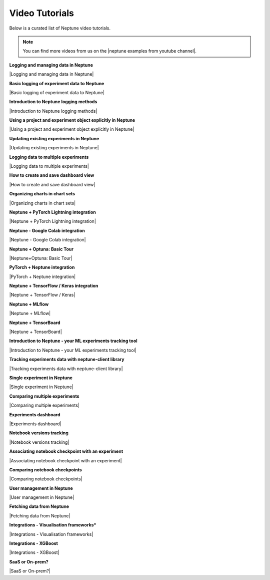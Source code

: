 .. _examples-neptune-video-tutorials:

Video Tutorials
===============

Below is a curated list of Neptune video tutorials.

.. note::

    You can find more videos from us on the |neptune examples from youtube channel|.

**Logging and managing data in Neptune**

|Logging and managing data in Neptune|

**Basic logging of experiment data to Neptune**

|Basic logging of experiment data to Neptune|

**Introduction to Neptune logging methods**

|Introduction to Neptune logging methods|

**Using a project and experiment object explicitly in Neptune**

|Using a project and experiment object explicitly in Neptune|

**Updating existing experiments in Neptune**

|Updating existing experiments in Neptune|

**Logging data to multiple experiments**

|Logging data to multiple experiments|

**How to create and save dashboard view**

|How to create and save dashboard view|

**Organizing charts in chart sets**

|Organizing charts in chart sets|

**Neptune + PyTorch Lightning integration**

|Neptune + PyTorch Lightning integration|

**Neptune - Google Colab integration**

|Neptune - Google Colab integration|

**Neptune + Optuna: Basic Tour**

|Neptune+Optuna: Basic Tour|

**PyTorch + Neptune integration**

|PyTorch + Neptune integration|

**Neptune + TensorFlow / Keras integration**

|Neptune + TensorFlow / Keras|

**Neptune + MLflow**

|Neptune + MLflow|

**Neptune + TensorBoard**

|Neptune + TensorBoard|

**Introduction to Neptune - your ML experiments tracking tool**

|Introduction to Neptune - your ML experiments tracking tool|

**Tracking experiments data with neptune-client library**

|Tracking experiments data with neptune-client library|

**Single experiment in Neptune**

|Single experiment in Neptune|

**Comparing multiple experiments**

|Comparing multiple experiments|

**Experiments dashboard**

|Experiments dashboard|

**Notebook versions tracking**

|Notebook versions tracking|

**Associating notebook checkpoint with an experiment**

|Associating notebook checkpoint with an experiment|

**Comparing notebook checkpoints**

|Comparing notebook checkpoints|

**User management in Neptune**

|User management in Neptune|

**Fetching data from Neptune**

|Fetching data from Neptune|

**Integrations - Visualisation frameworks***

|Integrations - Visualisation frameworks|

**Integrations - XGBoost**

|Integrations - XGBoost|

**SaaS or On-prem?**

|SaaS or On-prem?|

.. External links

.. |neptune examples from youtube channel| raw:: html

    <a href="https://www.youtube.com/channel/UCvOJU-ubyUqxGSDRN7xK4Ng/playlists" target="_blank">Neptune Youtube channel</a>

.. |Introduction to Neptune - your ML experiments tracking tool| raw:: html

    <iframe width="560" height="315" src="https://www.youtube.com/embed/w9S5srkfSI4" frameborder="0" allow="accelerometer; autoplay; clipboard-write; encrypted-media; gyroscope; picture-in-picture" allowfullscreen></iframe>

.. |Tracking experiments data with neptune-client library| raw:: html

    <iframe width="560" height="315" src="https://www.youtube.com/embed/w9S5srkfSI4" frameborder="0" allow="accelerometer; autoplay; clipboard-write; encrypted-media; gyroscope; picture-in-picture" allowfullscreen></iframe>

.. |Single experiment in Neptune| raw:: html

    <iframe width="560" height="315" src="https://www.youtube.com/embed/5lwCvyC9hqw" frameborder="0" allow="accelerometer; autoplay; clipboard-write; encrypted-media; gyroscope; picture-in-picture" allowfullscreen></iframe>

.. |Comparing multiple experiments| raw:: html

    <iframe width="560" height="315" src="https://www.youtube.com/embed/DEBkjqsaMrc" frameborder="0" allow="accelerometer; autoplay; clipboard-write; encrypted-media; gyroscope; picture-in-picture" allowfullscreen></iframe>

.. |Experiments dashboard| raw:: html

    <iframe width="560" height="315" src="https://www.youtube.com/embed/QppF5CR_J1E" frameborder="0" allow="accelerometer; autoplay; clipboard-write; encrypted-media; gyroscope; picture-in-picture" allowfullscreen></iframe>

.. |Notebook versions tracking| raw:: html

    <iframe width="560" height="315" src="https://www.youtube.com/embed/8qmz2yIndOw" frameborder="0" allow="accelerometer; autoplay; clipboard-write; encrypted-media; gyroscope; picture-in-picture" allowfullscreen></iframe>

.. |Associating notebook checkpoint with an experiment| raw:: html

    <iframe width="560" height="315" src="https://www.youtube.com/embed/YMsZoybYdeI" frameborder="0" allow="accelerometer; autoplay; clipboard-write; encrypted-media; gyroscope; picture-in-picture" allowfullscreen></iframe>

.. |Comparing notebook checkpoints| raw:: html

    <iframe width="560" height="315" src="https://www.youtube.com/embed/5xeqcq_9fpE" frameborder="0" allow="accelerometer; autoplay; clipboard-write; encrypted-media; gyroscope; picture-in-picture" allowfullscreen></iframe>

.. |User management in Neptune| raw:: html

    <iframe width="560" height="315" src="https://www.youtube.com/embed/MLajXFQOOBo" frameborder="0" allow="accelerometer; autoplay; clipboard-write; encrypted-media; gyroscope; picture-in-picture" allowfullscreen></iframe>

.. |Fetching data from Neptune| raw:: html

    <iframe width="560" height="315" src="https://www.youtube.com/embed/ILnM4owoJqw" frameborder="0" allow="accelerometer; autoplay; clipboard-write; encrypted-media; gyroscope; picture-in-picture" allowfullscreen></iframe>

.. |Integrations - Visualisation frameworks| raw:: html

    <iframe width="560" height="315" src="https://www.youtube.com/embed/4No97bl1A4A" frameborder="0" allow="accelerometer; autoplay; clipboard-write; encrypted-media; gyroscope; picture-in-picture" allowfullscreen></iframe>

.. |Integrations - XGBoost| raw:: html

    <iframe width="560" height="315" src="https://www.youtube.com/embed/xc5gsJvf5Wo" frameborder="0" allow="accelerometer; autoplay; clipboard-write; encrypted-media; gyroscope; picture-in-picture" allowfullscreen></iframe>

.. |SaaS or On-prem?| raw:: html

    <iframe width="560" height="315" src="https://www.youtube.com/embed/DX1UCDVZ5Fo" frameborder="0" allow="accelerometer; autoplay; clipboard-write; encrypted-media; gyroscope; picture-in-picture" allowfullscreen></iframe>

.. |Neptune + MLflow| raw:: html

    <div style="position: relative; padding-bottom: 53.65126676602087%; height: 0;"><iframe src="https://www.loom.com/embed/444799388f3e4ec695984841f36e8b9b" frameborder="0" webkitallowfullscreen mozallowfullscreen allowfullscreen style="position: absolute; top: 0; left: 0; width: 100%; height: 100%;"></iframe></div>

.. |PyTorch + Neptune integration| raw:: html

    <div style="position: relative; padding-bottom: 56.25%; height: 0;"><iframe src="https://www.loom.com/embed/3b2b03255f174223b4f3c55549892401" frameborder="0" webkitallowfullscreen mozallowfullscreen allowfullscreen style="position: absolute; top: 0; left: 0; width: 100%; height: 100%;"></iframe></div>

.. |Neptune+Optuna: Basic Tour| raw:: html

    <div style="position: relative; padding-bottom: 53.65126676602087%; height: 0;"><iframe src="https://www.loom.com/embed/42dfe0ca96674051aaf4c8b9bc6a2ced" frameborder="0" webkitallowfullscreen mozallowfullscreen allowfullscreen style="position: absolute; top: 0; left: 0; width: 100%; height: 100%;"></iframe></div>

.. |Neptune - Google Colab integration| raw:: html

    <div style="position: relative; padding-bottom: 53.65126676602087%; height: 0;"><iframe src="https://www.loom.com/embed/2d9b9f8845d545a899285702fe2fd159" frameborder="0" webkitallowfullscreen mozallowfullscreen allowfullscreen style="position: absolute; top: 0; left: 0; width: 100%; height: 100%;"></iframe></div>

.. |Neptune + PyTorch Lightning integration| raw:: html

    <div style="position: relative; padding-bottom: 56.872037914691944%; height: 0;"><iframe src="https://www.loom.com/embed/0978325913a04f029e0f2786d1d0b231" frameborder="0" webkitallowfullscreen mozallowfullscreen allowfullscreen style="position: absolute; top: 0; left: 0; width: 100%; height: 100%;"></iframe></div>

.. |Logging data to multiple experiments| raw:: html

    <div style="position: relative; padding-bottom: 56.872037914691944%; height: 0;"><iframe src="https://www.loom.com/embed/b07ffb868c784cd58b7b90e133a44187" frameborder="0" webkitallowfullscreen mozallowfullscreen allowfullscreen style="position: absolute; top: 0; left: 0; width: 100%; height: 100%;"></iframe></div>

.. |Using a project and experiment object explicitly in Neptune| raw:: html

    <div style="position: relative; padding-bottom: 56.872037914691944%; height: 0;"><iframe src="https://www.loom.com/embed/56e30de6bd8f4093b8bc702c179b2b0e" frameborder="0" webkitallowfullscreen mozallowfullscreen allowfullscreen style="position: absolute; top: 0; left: 0; width: 100%; height: 100%;"></iframe></div>

.. |Introduction to Neptune logging methods| raw:: html

    <div style="position: relative; padding-bottom: 56.872037914691944%; height: 0;"><iframe src="https://www.loom.com/embed/c4b7c2beddc84e1f842be32aa78dfcaf" frameborder="0" webkitallowfullscreen mozallowfullscreen allowfullscreen style="position: absolute; top: 0; left: 0; width: 100%; height: 100%;"></iframe></div>

.. |Updating existing experiments in Neptune| raw:: html

    <div style="position: relative; padding-bottom: 56.872037914691944%; height: 0;"><iframe src="https://www.loom.com/embed/d2bb1e74c74a4892a68b0bc9dc0a0f11" frameborder="0" webkitallowfullscreen mozallowfullscreen allowfullscreen style="position: absolute; top: 0; left: 0; width: 100%; height: 100%;"></iframe></div>

.. |Basic logging of experiment data to Neptune| raw:: html

    <div style="position: relative; padding-bottom: 56.872037914691944%; height: 0;"><iframe src="https://www.loom.com/embed/ff1a03b5f1f94ceeb4d66b770967430f" frameborder="0" webkitallowfullscreen mozallowfullscreen allowfullscreen style="position: absolute; top: 0; left: 0; width: 100%; height: 100%;"></iframe></div>

.. |Logging and managing data in Neptune| raw:: html

    <div style="position: relative; padding-bottom: 56.25%; height: 0;"><iframe src="https://www.loom.com/embed/6bbe6d15b92845c0891accf295fd6780" frameborder="0" webkitallowfullscreen mozallowfullscreen allowfullscreen style="position: absolute; top: 0; left: 0; width: 100%; height: 100%;"></iframe></div>

.. |How to create and save dashboard view| raw:: html

    <div style="position: relative; padding-bottom: 56.25%; height: 0;"><iframe src="https://www.loom.com/embed/932a6bc9561c4cf4bc3bd5813eab0050" frameborder="0" webkitallowfullscreen mozallowfullscreen allowfullscreen style="position: absolute; top: 0; left: 0; width: 100%; height: 100%;"></iframe></div>

.. |Organizing charts in chart sets| raw:: html

    <div style="position: relative; padding-bottom: 56.25%; height: 0;"><iframe src="https://www.loom.com/embed/bb0a7577ff294f08b21f565afc809ced" frameborder="0" webkitallowfullscreen mozallowfullscreen allowfullscreen style="position: absolute; top: 0; left: 0; width: 100%; height: 100%;"></iframe></div>

.. |Neptune + TensorBoard| raw:: html

    <div style="position: relative; padding-bottom: 56.9620253164557%; height: 0;"><iframe src="https://www.loom.com/embed/4c1f3c0546ac48df8fced27d711bda8c" frameborder="0" webkitallowfullscreen mozallowfullscreen allowfullscreen style="position: absolute; top: 0; left: 0; width: 100%; height: 100%;"></iframe></div>

.. |Neptune + TensorFlow / Keras| raw:: html

    <div style="position: relative; padding-bottom: 56.9620253164557%; height: 0;"><iframe src="https://www.loom.com/embed/2ba258b06a0947b8bf5fd08b7b34eb61" frameborder="0" webkitallowfullscreen mozallowfullscreen allowfullscreen style="position: absolute; top: 0; left: 0; width: 100%; height: 100%;"></iframe></div>
